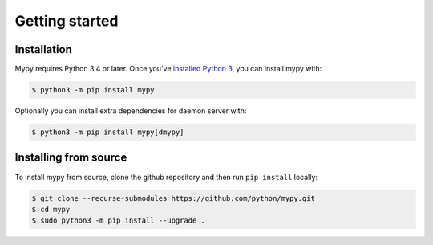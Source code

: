 .. _getting-started:

Getting started
===============

Installation
************

Mypy requires Python 3.4 or later.  Once you've `installed Python 3 <https://www.python.org/downloads/>`_,
you can install mypy with:

.. code-block:: text

    $ python3 -m pip install mypy

Optionally you can install extra dependencies for daemon server with:

.. code-block:: text

    $ python3 -m pip install mypy[dmypy]

Installing from source
**********************

To install mypy from source, clone the github repository and then run
``pip install`` locally:

.. code-block:: text

    $ git clone --recurse-submodules https://github.com/python/mypy.git
    $ cd mypy
    $ sudo python3 -m pip install --upgrade .
